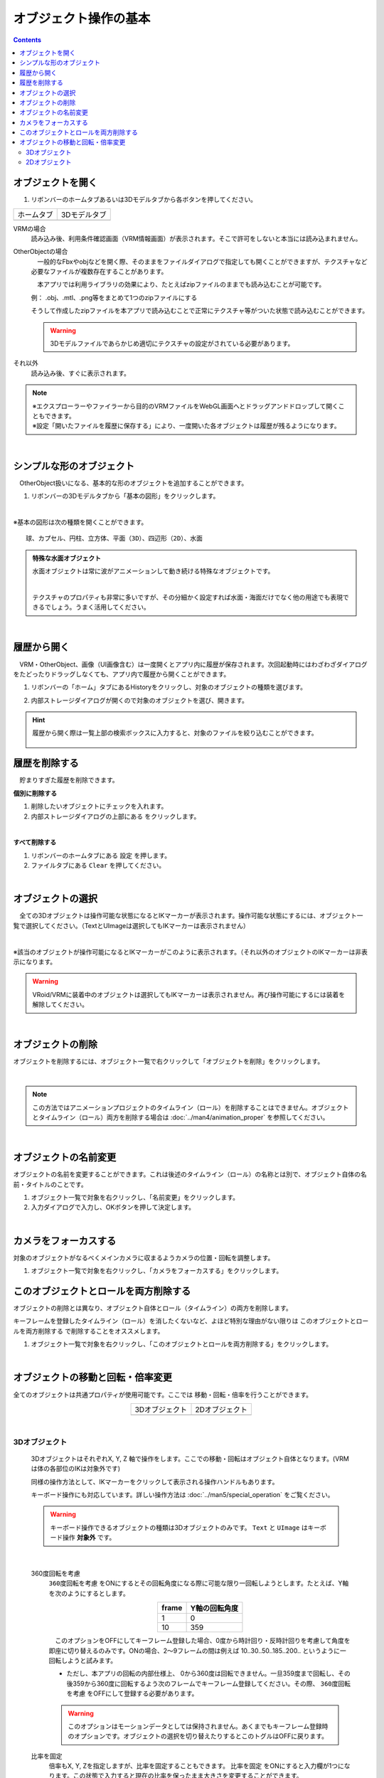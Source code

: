 ####################################
オブジェクト操作の基本
####################################

.. contents::


.. index:: オブジェクトを開く

オブジェクトを開く
====================

1. リボンバーのホームタブあるいは3Dモデルタブから各ボタンを押してください。


.. |ribbon_home| image:: ../img/operation_initial_3.png
.. |ribbon_model| image:: ../img/operation_initial_4.png

==============  ===================
ホームタブ          3Dモデルタブ
--------------  -------------------
|ribbon_home|   |ribbon_model|
==============  ===================

VRMの場合
    　読み込み後、利用条件確認画面（VRM情報画面）が表示されます。そこで許可をしないと本当には読み込まれません。

OtherObjectの場合
    　一般的なFbxやobjなどを開く際、そのままをファイルダイアログで指定しても開くことができますが、テクスチャなど必要なファイルが複数存在することがあります。

    　本アプリでは利用ライブラリの効果により、たとえばzipファイルのままでも読み込むことが可能です。

    例：
    .obj、.mtl、.png等をまとめて1つのzipファイルにする

    そうして作成したzipファイルを本アプリで読み込むことで正常にテクスチャ等がついた状態で読み込むことができます。

    .. warning::
        3Dモデルファイルであらかじめ適切にテクスチャの設定がされている必要があります。


それ以外
    　読み込み後、すぐに表示されます。


.. note::
    | ※エクスプローラーやファイラーから目的のVRMファイルをWebGL画面へとドラッグアンドドロップして開くこともできます。
    | ※設定「開いたファイルを履歴に保存する」により、一度開いた各オブジェクトは履歴が残るようになります。

|

.. index:: 基本の図形

シンプルな形のオブジェクト
==============================

　OtherObject扱いになる、基本的な形のオブジェクトを追加することができます。


1. リボンバーの3Dモデルタブから「基本の図形」をクリックします。

.. image:: ../img/operation_initial_5.png
    :align: center

|

※基本の図形は次の種類を開くことができます。

::

    球、カプセル、円柱、立方体、平面（3D）、四辺形（2D）、水面

.. admonition:: 特殊な水面オブジェクト

    水面オブジェクトは常に波がアニメーションして動き続ける特殊なオブジェクトです。

    .. image:: ../img/operation_initial_6.png
        :align: center

    |

    テクスチャのプロパティも非常に多いですが、その分細かく設定すれば水面・海面だけでなく他の用途でも表現できるでしょう。うまく活用してください。

|

.. index:: 
    履歴から開く
    履歴を絞り込む

履歴から開く
======================

　VRM・OtherObject、画像（UI画像含む）は一度開くとアプリ内に履歴が保存されます。次回起動時にはわざわざダイアログをたどったりドラッグしなくても、アプリ内で履歴から開くことができます。

1. リボンバーの「ホーム」タブにあるHistoryをクリックし、対象のオブジェクトの種類を選びます。

.. image:: ../img/operation_vrm_2.png
    :align: center

2. 内部ストレージダイアログが開くので対象のオブジェクトを選び、開きます。

.. hint::
    履歴から開く際は一覧上部の検索ボックスに入力すると、対象のファイルを絞り込むことができます。

     .. image:: ../img/operation_initial_7.png
        :align: center

.. index:: 履歴を削除する

履歴を削除する
=====================

　貯まりすぎた履歴を削除できます。

.. |histdelbtn| image:: ../man4/img/loadsave_9.png

**個別に削除する**

1. 削除したいオブジェクトにチェックを入れます。
2. 内部ストレージダイアログの上部にある |histdelbtn| をクリックします。

|

**すべて削除する**

1. リボンバーのホームタブにある ``設定`` を押します。
2. ファイルタブにある ``Clear`` を押してください。


|


.. index:: オブジェクトの選択

オブジェクトの選択
============================

　全ての3Dオブジェクトは操作可能な状態になるとIKマーカーが表示されます。操作可能な状態にするには、オブジェクト一覧で選択してください。（TextとUImageは選択してもIKマーカーは表示されません）


.. image:: ../img/operation_initial_1.png
    :align: center

| 

※該当のオブジェクトが操作可能になるとIKマーカーがこのように表示されます。（それ以外のオブジェクトのIKマーカーは非表示になります。


.. warning::
    VRoid/VRMに装着中のオブジェクトは選択してもIKマーカーは表示されません。再び操作可能にするには装着を解除してください。

|

.. index:: オブジェクトの削除

オブジェクトの削除
==========================

オブジェクトを削除するには、オブジェクト一覧で右クリックして「オブジェクトを削除」をクリックします。

.. image:: ../img/operation_initial_2.png
    :align: center

|

.. note::
    この方法ではアニメーションプロジェクトのタイムライン（ロール）を削除することはできません。オブジェクトとタイムライン（ロール）両方を削除する場合は :doc:`../man4/animation_proper` を参照してください。


|

.. index:: オブジェクトの名前変更

オブジェクトの名前変更
=================================

オブジェクトの名前を変更することができます。これは後述のタイムライン（ロール）の名称とは別で、オブジェクト自体の名前・タイトルのことです。

1. オブジェクト一覧で対象を右クリックし、「名前変更」をクリックします。
2. 入力ダイアログで入力し、OKボタンを押して決定します。

|

.. index:: カメラをフォーカスする

カメラをフォーカスする
===============================

対象のオブジェクトがなるべくメインカメラに収まるようカメラの位置・回転を調整します。

1. オブジェクト一覧で対象を右クリックし、「カメラをフォーカスする」をクリックします。


.. index:: このオブジェクトとロールを両方削除する

このオブジェクトとロールを両方削除する
==============================================

オブジェクトの削除とは異なり、オブジェクト自体とロール（タイムライン）の両方を削除します。

キーフレームを登録したタイムライン（ロール）を消したくないなど、よほど特別な理由がない限りは ``このオブジェクトとロールを両方削除する`` で削除することをオススメします。

1. オブジェクト一覧で対象を右クリックし、「このオブジェクトとロールを両方削除する」をクリックします。

|

.. index::
    オブジェクトの移動
    オブジェクトの回転
    オブジェクトの倍率

オブジェクトの移動と回転・倍率変更
============================================

全てのオブジェクトは共通プロパティが使用可能です。ここでは 移動・回転・倍率を行うことができます。

.. |prop3d| image:: ../img/prop_common_1.png
.. |prop2d| image:: ../img/prop_common_2.png

.. csv-table::
    :align: center

    3Dオブジェクト, 2Dオブジェクト
    |prop3d|, |prop2d|

|

.. index::
    移動・回転・倍率
    キーボードによる操作

3Dオブジェクト
---------------------

    3DオブジェクトはそれぞれX, Y, Z 軸で操作をします。ここでの移動・回転はオブジェクト自体となります。(VRMは体の各部位のIKは対象外です)

    同様の操作方法として、IKマーカーをクリックして表示される操作ハンドルもあります。

    キーボード操作にも対応しています。詳しい操作方法は :doc:`../man5/special_operation` をご覧ください。

    .. warning::
        キーボード操作できるオブジェクトの種類は3Dオブジェクトのみです。 ``Text`` と ``UImage`` はキーボード操作 **対象外** です。

|

    .. index:: 360度回転（3Dオブジェクトの操作）

    360度回転を考慮
        ``360度回転を考慮`` をONにするとその回転角度になる際に可能な限り一回転しようとします。たとえば、Y軸を次のようにするとします。

        .. csv-table::
            :header-rows: 1
            :align: center

            frame, Y軸の回転角度
            1, 0
            10, 359
        
        　このオプションをOFFにしてキーフレーム登録した場合、0度から時計回り・反時計回りを考慮して角度を即座に切り替えるのみです。ONの場合、2～9フレームの間は例えば 10..30..50..185..200.. というように一回転しようと試みます。

        * ただし、本アプリの回転の内部仕様上、 0から360度は回転できません。一旦359度まで回転し、その後359から360度に回転するよう次のフレームでキーフレーム登録してください。その際、 ``360度回転を考慮`` をOFFにして登録する必要があります。

        .. warning::
            このオプションはモーションデータとしては保持されません。あくまでもキーフレーム登録時のオプションです。オブジェクトの選択を切り替えたりするとこのトグルはOFFに戻ります。

    .. index:: 比率を固定（3Dオブジェクトの操作）
    
    比率を固定
        　倍率もX, Y, Zを指定しますが、比率を固定することもできます。 ``比率を固定`` をONにすると入力欄が1つになります。この状態で入力すると現在の比率を保ったまま大きさを変更することができます。

    ジャンプ・揺れ
        オブジェクト自体の位置・回転にかかわるオプションとして、ジャンプと揺れの機能があります。

        ジャンプは回数が ``1以上`` の場合に機能します。

        直線的な揺れとランダムな揺れはそれぞれが ``On`` の場合のみ機能します。

2Dオブジェクト
----------------------

    2Dオブジェクトは Unityエディタとは異なり、わかりやすさを考慮して入力欄を制限しています。

    位置はX, Y、回転はZ軸のみです。

    サイズ
        3Dオブジェクトと異なり、描画される領域の大きさを示します。

    倍率
        3Dオブジェクトと同様の意味の大きさです。